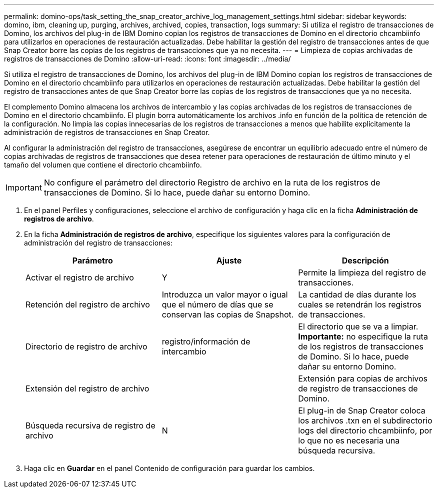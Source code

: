 ---
permalink: domino-ops/task_setting_the_snap_creator_archive_log_management_settings.html 
sidebar: sidebar 
keywords: domino, ibm, cleaning up, purging, archives, archived, copies, transaction, logs 
summary: Si utiliza el registro de transacciones de Domino, los archivos del plug-in de IBM Domino copian los registros de transacciones de Domino en el directorio chcambiinfo para utilizarlos en operaciones de restauración actualizadas. Debe habilitar la gestión del registro de transacciones antes de que Snap Creator borre las copias de los registros de transacciones que ya no necesita. 
---
= Limpieza de copias archivadas de registros de transacciones de Domino
:allow-uri-read: 
:icons: font
:imagesdir: ../media/


[role="lead"]
Si utiliza el registro de transacciones de Domino, los archivos del plug-in de IBM Domino copian los registros de transacciones de Domino en el directorio chcambiinfo para utilizarlos en operaciones de restauración actualizadas. Debe habilitar la gestión del registro de transacciones antes de que Snap Creator borre las copias de los registros de transacciones que ya no necesita.

El complemento Domino almacena los archivos de intercambio y las copias archivadas de los registros de transacciones de Domino en el directorio chcambiinfo. El plugin borra automáticamente los archivos .info en función de la política de retención de la configuración. No limpia las copias innecesarias de los registros de transacciones a menos que habilite explícitamente la administración de registros de transacciones en Snap Creator.

Al configurar la administración del registro de transacciones, asegúrese de encontrar un equilibrio adecuado entre el número de copias archivadas de registros de transacciones que desea retener para operaciones de restauración de último minuto y el tamaño del volumen que contiene el directorio chcambiinfo.


IMPORTANT: No configure el parámetro del directorio Registro de archivo en la ruta de los registros de transacciones de Domino. Si lo hace, puede dañar su entorno Domino.

. En el panel Perfiles y configuraciones, seleccione el archivo de configuración y haga clic en la ficha *Administración de registros de archivo*.
. En la ficha *Administración de registros de archivo*, especifique los siguientes valores para la configuración de administración del registro de transacciones:
+
|===
| Parámetro | Ajuste | Descripción 


 a| 
Activar el registro de archivo
 a| 
Y
 a| 
Permite la limpieza del registro de transacciones.



 a| 
Retención del registro de archivo
 a| 
Introduzca un valor mayor o igual que el número de días que se conservan las copias de Snapshot.
 a| 
La cantidad de días durante los cuales se retendrán los registros de transacciones.



 a| 
Directorio de registro de archivo
 a| 
registro/información de intercambio
 a| 
El directorio que se va a limpiar. *Importante:* no especifique la ruta de los registros de transacciones de Domino. Si lo hace, puede dañar su entorno Domino.



 a| 
Extensión del registro de archivo
 a| 
 a| 
Extensión para copias de archivos de registro de transacciones de Domino.



 a| 
Búsqueda recursiva de registro de archivo
 a| 
N
 a| 
El plug-in de Snap Creator coloca los archivos .txn en el subdirectorio logs del directorio chcambiinfo, por lo que no es necesaria una búsqueda recursiva.

|===
. Haga clic en *Guardar* en el panel Contenido de configuración para guardar los cambios.

